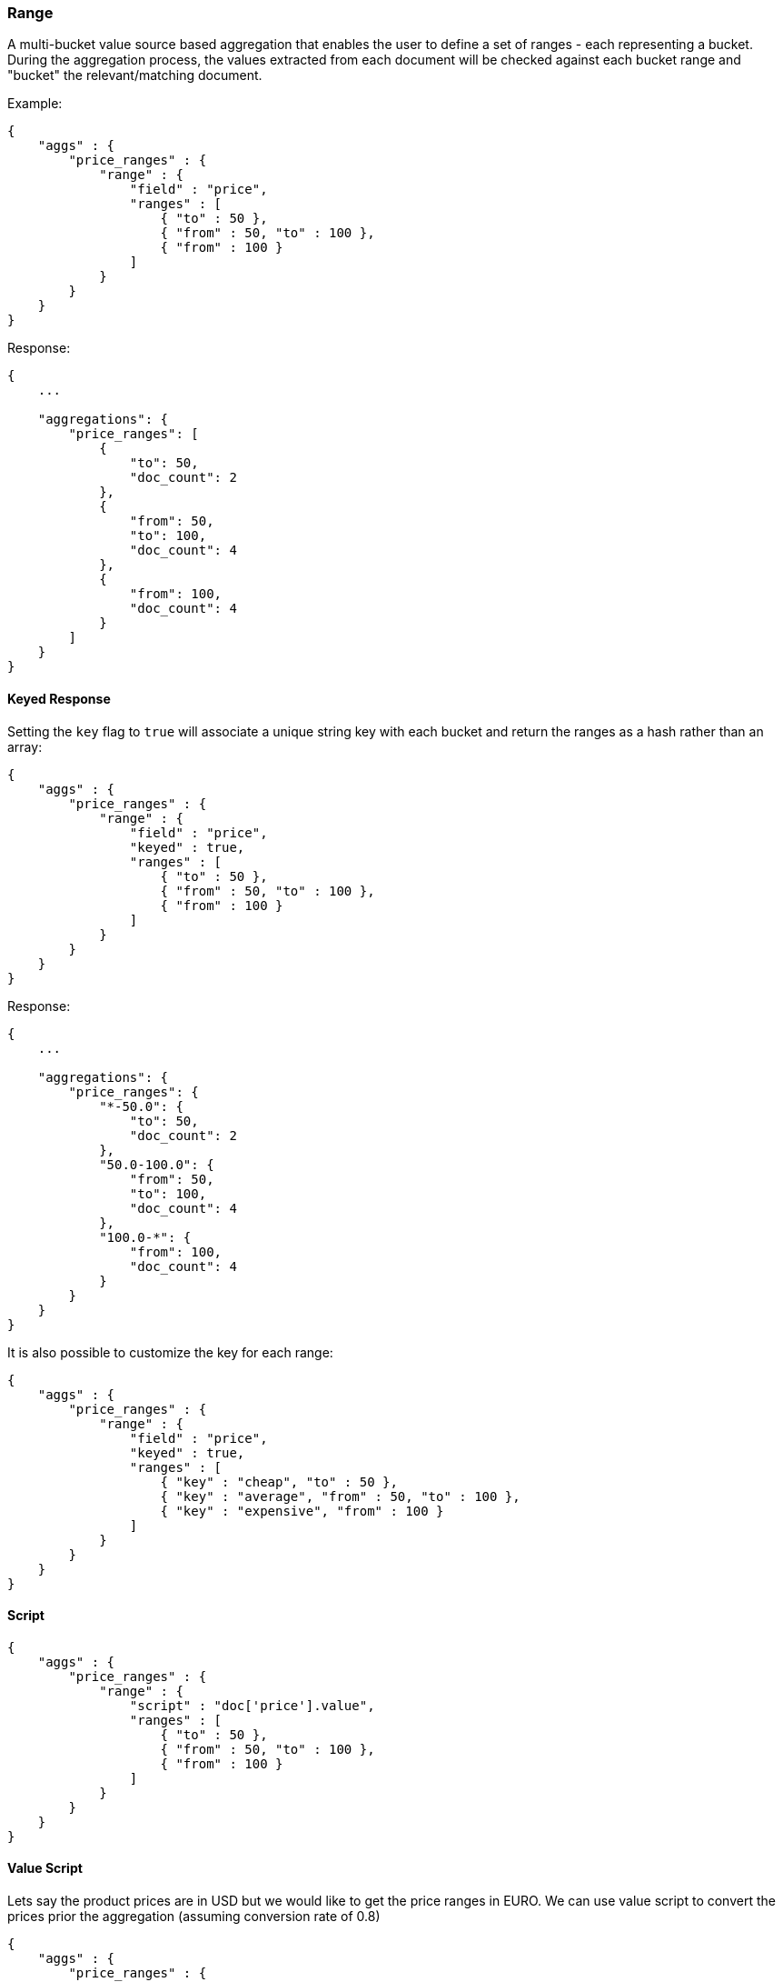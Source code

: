 [[search-aggregations-bucket-range-aggregation]]
=== Range

A multi-bucket value source based aggregation that enables the user to define a set of ranges - each representing a bucket. During the aggregation process, the values extracted from each document will be checked against each bucket range and "bucket" the relevant/matching document.

Example:

[source,js]
--------------------------------------------------
{
    "aggs" : {
        "price_ranges" : {
            "range" : { 
                "field" : "price",
                "ranges" : [
                    { "to" : 50 },
                    { "from" : 50, "to" : 100 },
                    { "from" : 100 }
                ]
            }
        }
    }
}
--------------------------------------------------

Response:

[source,js]
--------------------------------------------------
{
    ...

    "aggregations": {
        "price_ranges": [
            {
                "to": 50,
                "doc_count": 2
            },
            {
                "from": 50,
                "to": 100,
                "doc_count": 4
            },
            {
                "from": 100,
                "doc_count": 4
            }
        ]
    }
}
--------------------------------------------------

==== Keyed Response

Setting the `key` flag to `true` will associate a unique string key with each bucket and return the ranges as a hash rather than an array:

[source,js]
--------------------------------------------------
{
    "aggs" : {
        "price_ranges" : {
            "range" : { 
                "field" : "price",
                "keyed" : true,
                "ranges" : [
                    { "to" : 50 },
                    { "from" : 50, "to" : 100 },
                    { "from" : 100 }
                ]
            }
        }
    }
}
--------------------------------------------------

Response:

[source,js]
--------------------------------------------------
{
    ...

    "aggregations": {
        "price_ranges": {
            "*-50.0": {
                "to": 50,
                "doc_count": 2
            },
            "50.0-100.0": {
                "from": 50,
                "to": 100,
                "doc_count": 4
            },
            "100.0-*": {
                "from": 100,
                "doc_count": 4
            }
        }
    }
}
--------------------------------------------------

It is also possible to customize the key for each range:

[source,js]
--------------------------------------------------
{
    "aggs" : {
        "price_ranges" : {
            "range" : { 
                "field" : "price",
                "keyed" : true,
                "ranges" : [
                    { "key" : "cheap", "to" : 50 },
                    { "key" : "average", "from" : 50, "to" : 100 },
                    { "key" : "expensive", "from" : 100 }
                ]
            }
        }
    }
}
--------------------------------------------------

==== Script

[source,js]
--------------------------------------------------
{
    "aggs" : {
        "price_ranges" : {
            "range" : { 
                "script" : "doc['price'].value",
                "ranges" : [
                    { "to" : 50 },
                    { "from" : 50, "to" : 100 },
                    { "from" : 100 }
                ]
            }
        }
    }
}
--------------------------------------------------

==== Value Script

Lets say the product prices are in USD but we would like to get the price ranges in EURO. We can use value script to convert the prices prior the aggregation (assuming conversion rate of 0.8)

[source,js]
--------------------------------------------------
{
    "aggs" : {
        "price_ranges" : {
            "range" : { 
                "field" : "price",
                "script" : "_value * conversion_rate",
                "params" : {
                    "conversion_rate" : 0.8
                },
                "ranges" : [
                    { "to" : 35 },
                    { "from" : 35, "to" : 70 },
                    { "from" : 70 }
                ]
            }
        }
    }
}
--------------------------------------------------

==== Sub Aggregations

The following example, not only "bucket" the documents to the different buckets but also computes statistics over the prices in each price range

[source,js]
--------------------------------------------------
{
    "aggs" : {
        "price_ranges" : {
            "range" : { 
                "field" : "price",
                "ranges" : [
                    { "to" : 50 },
                    { "from" : 50, "to" : 100 },
                    { "from" : 100 }
                ]
            },
            "aggs" : {
                "price_stats" : { 
                    "stats" : { "field" : "price" }
                }
            }
        }
    }
}
--------------------------------------------------

Response:

[source,js]
--------------------------------------------------
{
    "aggregations": {
        "price_ranges": [
            {
                "to": 50,
                "doc_count": 2,
                "price_stats": {
                    "count": 2,
                    "min": 20,
                    "max": 47,
                    "avg": 33.5,
                    "sum": 67
                }
            },
            {
                "from": 50,
                "to": 100,
                "doc_count": 4,
                "price_stats": {
                    "count": 4,
                    "min": 60,
                    "max": 98,
                    "avg": 82.5,
                    "sum": 330
                }
            },
            {
                "from": 100,
                "doc_count": 4,
                "price_stats": {
                    "count": 4,
                    "min": 134,
                    "max": 367,
                    "avg": 216,
                    "sum": 864
                }
            }
        ]
    }
}
--------------------------------------------------

If a sub aggregation is also based on the same value source as the range aggregation (like the `stats` aggregation in the example above) it is possible to leave out the value source definition for it. The following will return the same response as above:

[source,js]
--------------------------------------------------
{
    "aggs" : {
        "price_ranges" : {
            "range" : { 
                "field" : "price",
                "ranges" : [
                    { "to" : 50 },
                    { "from" : 50, "to" : 100 },
                    { "from" : 100 }
                ]
            },
            "aggs" : {
                "price_stats" : { 
                    "stats" : {} <1>
                }
            }
        }
    }
}
-------------------------------------------------- 

<1> We don't need to specify the `price` as we "inherit" it by default from the parent `range` aggregation